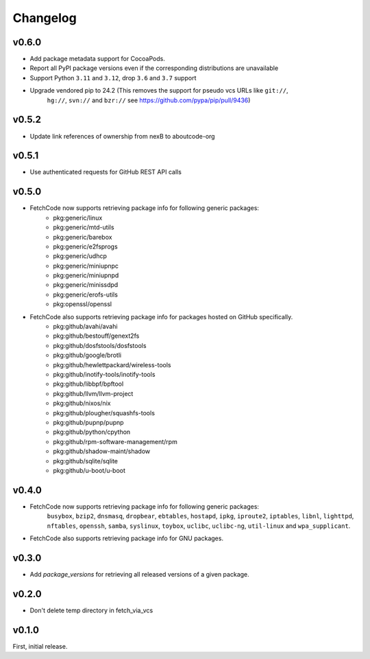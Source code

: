 Changelog
=========

v0.6.0
------
- Add package metadata support for CocoaPods.
- Report all PyPI package versions even if the corresponding distributions are unavailable
- Support Python ``3.11`` and ``3.12``, drop ``3.6`` and ``3.7`` support
- Upgrade vendored pip to 24.2 (This removes the support for pseudo vcs URLs like ``git://``,
    ``hg://``, ``svn://`` and ``bzr://`` see https://github.com/pypa/pip/pull/9436)


v0.5.2
------
- Update link references of ownership from nexB to aboutcode-org


v0.5.1
-------
- Use authenticated requests for GitHub REST API calls


v0.5.0
-------
- FetchCode now supports retrieving package info for following generic packages:
    * pkg:generic/linux
    * pkg:generic/mtd-utils
    * pkg:generic/barebox
    * pkg:generic/e2fsprogs
    * pkg:generic/udhcp
    * pkg:generic/miniupnpc
    * pkg:generic/miniupnpd
    * pkg:generic/minissdpd
    * pkg:generic/erofs-utils
    * pkg:openssl/openssl

- FetchCode also supports retrieving package info for packages hosted on GitHub specifically.
    * pkg:github/avahi/avahi
    * pkg:github/bestouff/genext2fs
    * pkg:github/dosfstools/dosfstools
    * pkg:github/google/brotli
    * pkg:github/hewlettpackard/wireless-tools
    * pkg:github/inotify-tools/inotify-tools
    * pkg:github/libbpf/bpftool
    * pkg:github/llvm/llvm-project
    * pkg:github/nixos/nix
    * pkg:github/plougher/squashfs-tools
    * pkg:github/pupnp/pupnp
    * pkg:github/python/cpython
    * pkg:github/rpm-software-management/rpm
    * pkg:github/shadow-maint/shadow
    * pkg:github/sqlite/sqlite
    * pkg:github/u-boot/u-boot


v0.4.0
-------
- FetchCode now supports retrieving package info for following generic packages:
    ``busybox``, ``bzip2``, ``dnsmasq``, ``dropbear``, ``ebtables``, ``hostapd``, ``ipkg``,
    ``iproute2``, ``iptables``, ``libnl``, ``lighttpd``, ``nftables``, ``openssh``, ``samba``,
    ``syslinux``, ``toybox``, ``uclibc``, ``uclibc-ng``, ``util-linux`` and ``wpa_supplicant``.
- FetchCode also supports retrieving package info for GNU packages.


v0.3.0
-------
- Add `package_versions` for retrieving all released versions of a given package.


v0.2.0
-------

- Don't delete temp directory in fetch_via_vcs

v0.1.0
---------

First, initial release.
